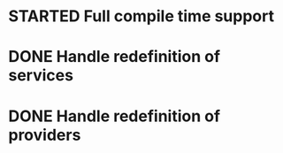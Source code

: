 * STARTED Full compile time support
* DONE Handle redefinition of services
* DONE Handle redefinition of providers
